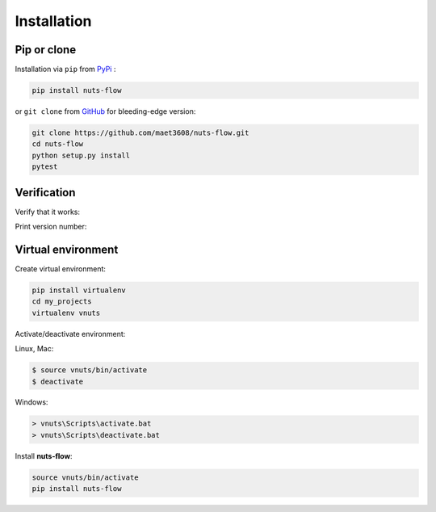 ============
Installation
============

Pip or clone
------------

Installation via ``pip`` from `PyPi <https://pypi.python.org/pypi>`_ :

.. code::
  
  pip install nuts-flow
  

or ``git clone`` from `GitHub <https://github.com/>`_  
for bleeding-edge version: 
  
.. code::

  git clone https://github.com/maet3608/nuts-flow.git
  cd nuts-flow
  python setup.py install
  pytest

  
Verification
------------
  
Verify that it works:

.. doctest::

  python
  >>> from nutsflow import *
  >>> Range(5) >> Square() >> Collect()
  [0, 1, 4, 9, 16]
  
  
Print version number:

.. doctest::

  python
  >>> import nutsflow
  >>> nutsflow.__version__
  '1.0.5'
  
  
  
Virtual environment
-------------------

Create virtual environment:

.. code::

  pip install virtualenv
  cd my_projects
  virtualenv vnuts

  
Activate/deactivate  environment:

Linux, Mac:

.. code::

  $ source vnuts/bin/activate
  $ deactivate

  
Windows:

.. code::

  > vnuts\Scripts\activate.bat
  > vnuts\Scripts\deactivate.bat
  
  
Install **nuts-flow**:

.. code::
  
  source vnuts/bin/activate
  pip install nuts-flow


